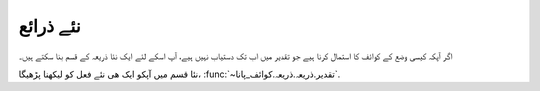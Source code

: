 .. _نئے_ذرائع:

نئے ذرائع
=========
اگر آپکہ کیسی وضع کے کوائف کا استمال کرنا ہیے جو تقدیر میں اب تک دستیاب نہیں ہیے، آپ اسکے لئے ایک نئا ذریعہ کے قسم بنا
سکتے ہیں۔


نئا قسم میں آپکو ایک ھی نئے فعل کو لیکھنا پڑھیگا، :func:`~تقدیر.ذریعہ.ذریعہ.کوائف_پانا`.
